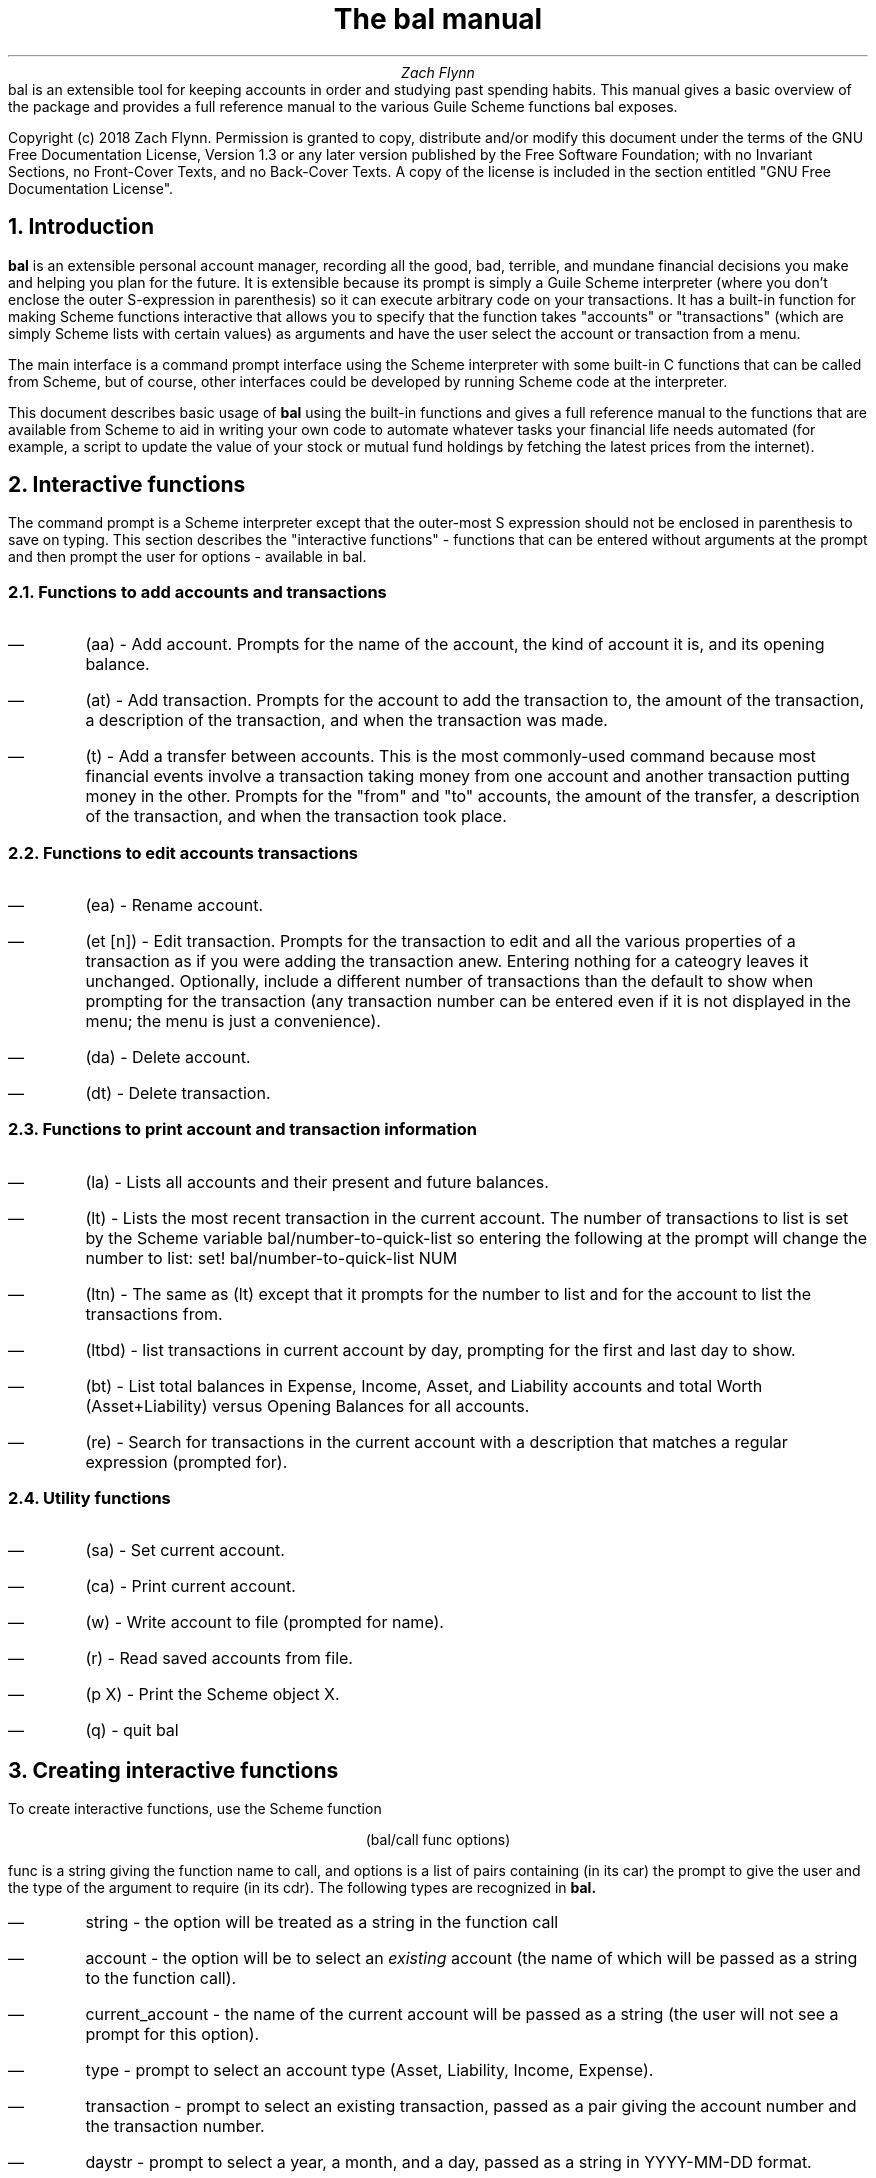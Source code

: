 .RP no
\R'PD 0.6v'
\R'PS 10000'
.ND
.TL
The
.CW bal
manual
.AU
Zach Flynn
.AB no
.CW bal
is an extensible tool for keeping accounts in order and studying past spending habits. This manual gives a basic overview of the package and provides a full reference manual to the various Guile Scheme functions
.CW bal
exposes.

Copyright (c) 2018 Zach Flynn.
Permission is granted to copy, distribute and/or modify this document
under the terms of the GNU Free Documentation License, Version 1.3
or any later version published by the Free Software Foundation;
with no Invariant Sections, no Front-Cover Texts, and no Back-Cover Texts.
A copy of the license is included in the section entitled "GNU
Free Documentation License".
.AE

.NH
Introduction
.LP
.B bal
is an extensible personal account manager, recording all the good, bad, terrible, and mundane financial decisions you make and helping you plan for the future. It is extensible because its prompt is simply a Guile Scheme interpreter (where you don't enclose the outer S-expression in parenthesis) so it can execute arbitrary code on your transactions. It has a built-in function for making Scheme functions interactive that allows you to specify that the function takes "accounts" or "transactions" (which are simply Scheme lists with certain values) as arguments and have the user select the account or transaction from a menu.
.LP
The main interface is a command prompt interface using the Scheme interpreter with some built-in C functions that can be called from Scheme, but of course, other interfaces could be developed by running Scheme code at the interpreter.
.LP
This document describes basic usage of
.B bal
using the built-in functions and gives a full reference manual to the functions that are available from Scheme to aid in writing your own code to automate whatever tasks your financial life needs automated (for example, a script to update the value of your stock or mutual fund holdings by fetching the latest prices from the internet).
.NH
Interactive functions
.LP
The command prompt is a Scheme interpreter except that the outer-most S expression should not be enclosed in parenthesis to save on typing.  This section describes the "interactive functions" - functions that can be entered without arguments at the prompt and then prompt the user for options - available in
.CW bal.
.NH 2
Functions to add accounts and transactions
.IP \(em
.CW "(aa)"
- Add account. Prompts for the name of the account, the kind of account it is, and its opening balance.
.IP \(em
.CW "(at)"
- Add transaction.  Prompts for the account to add the transaction to, the amount of the transaction, a description of the transaction, and when the transaction was made.
.IP \(em
.CW "(t)"
- Add a transfer between accounts.  This is the most commonly-used command because most financial events involve a transaction taking money from one account and another transaction putting money in the other.  Prompts for the "from" and "to" accounts, the amount of the transfer, a description of the transaction, and when the transaction took place.
.NH 2
Functions to edit accounts transactions
.IP \(em
.CW "(ea)"
- Rename account.
.IP \(em
.CW "(et [n])"
- Edit transaction.  Prompts for the transaction to edit and all the various properties of a transaction as if you were adding the transaction anew.  Entering nothing for a cateogry leaves it unchanged.  Optionally, include a different number of transactions than the default to show when prompting for the transaction (any transaction number can be entered even if it is not displayed in the menu; the menu is just a convenience).
.IP \(em
.CW "(da)"
- Delete account.
.IP \(em
.CW "(dt)"
- Delete transaction.
.NH 2
Functions to print account and transaction information
.IP \(em
.CW "(la)"
- Lists all accounts and their present and future balances.
.IP \(em
.CW "(lt)"
- Lists the most recent transaction in the current account.  The number of transactions to list is set by the Scheme variable
.CW bal/number-to-quick-list
so entering the following at the prompt will change the number to list:
.CW "set! bal/number-to-quick-list NUM"
.IP \(em
.CW "(ltn)"
- The same as
.CW "(lt)"
except that it prompts for the number to list and for the account to
list the transactions from.
.IP \(em
.CW "(ltbd)"
- list transactions in current account by day, prompting for the first
and last day to show.
.IP \(em
.CW "(bt)"
- List total balances in Expense, Income, Asset, and Liability accounts and total Worth (Asset+Liability) versus Opening Balances for all accounts.
.IP \(em
.CW "(re)"
- Search for transactions in the current account with a description that matches a regular expression (prompted for).
.NH 2
Utility functions
.IP \(em
.CW "(sa)"
- Set current account.
.IP \(em
.CW "(ca)"
- Print current account.
.IP \(em
.CW "(w)"
- Write account to file (prompted for name).
.IP \(em
.CW "(r)"
- Read saved accounts from file.
.IP \(em
.CW "(p X)"
- Print the Scheme object
.CW "X."
.IP \(em
.CW "(q)"
- quit
.CW bal
.NH
Creating interactive functions
.LP
To create interactive functions, use the Scheme function
.LP
.DS C
.ft CW
(bal/call func options)
.DE
.LP
.ad l
.CW func
is a string giving the function name to call, and
.CW options
is a list of pairs containing (in its car) the prompt to give the user and the type of the argument to require (in its cdr).  The following types are recognized in
.B bal.
.IP \(em
string - the option will be treated as a string in the function call
.IP \(em
account - the option will be to select an
.I existing
account (the name of which will be passed as a string to the function
call).
.IP \(em
current_account - the name of the current account will be passed as a string (the user will not see a prompt for this option).
.IP \(em
type - prompt to select an account type (Asset, Liability, Income, Expense).
.IP \(em
transaction - prompt to select an existing transaction, passed as a pair giving the account number and the transaction number.
.IP \(em
daystr - prompt to select a year, a month, and a day, passed as a string in YYYY-MM-DD format.
.IP \(em
day - prompt to select a year, a month, and a day, passed as a list with three integers in the following order: day, month, year.
.IP \(em
other - passed exactly as entered (the user can enter any Scheme expression and it will just be copied as an argument to the function).
.LP
.B Example.
The interactive function
.CW "(t)"
creates a transfer from one account to another account.  It is written in the following way,
.DS I
.ft CW
(define t
  (lambda ()
    (bal/call "bal/t"
              (list
               (cons "To Account" "account")
               (cons "From Account" "account")
               (cons "Amount" "real")
               (cons "Description" "string")
               (cons "Day" "daystr")))))
.DE
.CW "bal/t"
is also a Scheme function. It adds a negative transactions to the "from account" and a positive transaction to the "to account". Its source is,
.DS I
.ft CW
(define bal/t
  (lambda (to-account from-account amount desc day)
    (let ((to-type (list-ref (bal/get-account to-account) 1))
          (from-type (list-ref (bal/get-account from-account) 1)))
      (bal/at to-account amount desc day)
      (bal/at from-account (* -1 amount) desc day))))
.DE
.NH
Non-interactive functions
.LP
.IP \(em
.CW "(bal/at account amount desc day)"
- adds a transaction to an account where
.CW account
is the name of the account,
.CW amount
is the amount of the transaction,
.CW desc
is a string describing the transaction, and
.CW day
gives the day of the transaction in YYYY-MM-DD format.
.IP \(em
.CW "(bal/aa name type ob)"
- adds a new account with name
.CW name
and
.CW type
is one of ("expense", "income", "asset", "liability") and gives the type of the account and
.CW ob
gives the opening balance for the account.
.IP \(em
.CW "(bal/et (cons account_number transaction_number))"
- edits transaction located at
.CW account_number
and
.CW transaction_number
with interactive prompts for what to modify.  To programmatically modify transactions, delete and add the transaction with
.CW bal/dt
and
.CW bal/at.
.IP \(em
.CW "(bal/ea current_account_name new_name)"
- rename account from
.CW current_account_name
to
.CW new_name.
.IP \(em
.CW "(bal/da account_name)"
- delete account with name
.CW account_name.
.IP \(em
.CW "(bal/dt (cons account_number transaction_number))"
- delete transaction.


.NH
GNU Free Documentation License
.LP
                GNU Free Documentation License
                 Version 1.3, 3 November 2008


 Copyright (C) 2000, 2001, 2002, 2007, 2008 Free Software Foundation, Inc.
     <https://fsf.org/>
 Everyone is permitted to copy and distribute verbatim copies
 of this license document, but changing it is not allowed.

0. PREAMBLE

The purpose of this License is to make a manual, textbook, or other
functional and useful document "free" in the sense of freedom: to
assure everyone the effective freedom to copy and redistribute it,
with or without modifying it, either commercially or noncommercially.
Secondarily, this License preserves for the author and publisher a way
to get credit for their work, while not being considered responsible
for modifications made by others.

This License is a kind of "copyleft", which means that derivative
works of the document must themselves be free in the same sense.  It
complements the GNU General Public License, which is a copyleft
license designed for free software.

We have designed this License in order to use it for manuals for free
software, because free software needs free documentation: a free
program should come with manuals providing the same freedoms that the
software does.  But this License is not limited to software manuals;
it can be used for any textual work, regardless of subject matter or
whether it is published as a printed book.  We recommend this License
principally for works whose purpose is instruction or reference.


1. APPLICABILITY AND DEFINITIONS

This License applies to any manual or other work, in any medium, that
contains a notice placed by the copyright holder saying it can be
distributed under the terms of this License.  Such a notice grants a
world-wide, royalty-free license, unlimited in duration, to use that
work under the conditions stated herein.  The "Document", below,
refers to any such manual or work.  Any member of the public is a
licensee, and is addressed as "you".  You accept the license if you
copy, modify or distribute the work in a way requiring permission
under copyright law.

A "Modified Version" of the Document means any work containing the
Document or a portion of it, either copied verbatim, or with
modifications and/or translated into another language.

A "Secondary Section" is a named appendix or a front-matter section of
the Document that deals exclusively with the relationship of the
publishers or authors of the Document to the Document's overall
subject (or to related matters) and contains nothing that could fall
directly within that overall subject.  (Thus, if the Document is in
part a textbook of mathematics, a Secondary Section may not explain
any mathematics.)  The relationship could be a matter of historical
connection with the subject or with related matters, or of legal,
commercial, philosophical, ethical or political position regarding
them.

The "Invariant Sections" are certain Secondary Sections whose titles
are designated, as being those of Invariant Sections, in the notice
that says that the Document is released under this License.  If a
section does not fit the above definition of Secondary then it is not
allowed to be designated as Invariant.  The Document may contain zero
Invariant Sections.  If the Document does not identify any Invariant
Sections then there are none.

The "Cover Texts" are certain short passages of text that are listed,
as Front-Cover Texts or Back-Cover Texts, in the notice that says that
the Document is released under this License.  A Front-Cover Text may
be at most 5 words, and a Back-Cover Text may be at most 25 words.

A "Transparent" copy of the Document means a machine-readable copy,
represented in a format whose specification is available to the
general public, that is suitable for revising the document
straightforwardly with generic text editors or (for images composed of
pixels) generic paint programs or (for drawings) some widely available
drawing editor, and that is suitable for input to text formatters or
for automatic translation to a variety of formats suitable for input
to text formatters.  A copy made in an otherwise Transparent file
format whose markup, or absence of markup, has been arranged to thwart
or discourage subsequent modification by readers is not Transparent.
An image format is not Transparent if used for any substantial amount
of text.  A copy that is not "Transparent" is called "Opaque".

Examples of suitable formats for Transparent copies include plain
ASCII without markup, Texinfo input format, LaTeX input format, SGML
or XML using a publicly available DTD, and standard-conforming simple
HTML, PostScript or PDF designed for human modification.  Examples of
transparent image formats include PNG, XCF and JPG.  Opaque formats
include proprietary formats that can be read and edited only by
proprietary word processors, SGML or XML for which the DTD and/or
processing tools are not generally available, and the
machine-generated HTML, PostScript or PDF produced by some word
processors for output purposes only.

The "Title Page" means, for a printed book, the title page itself,
plus such following pages as are needed to hold, legibly, the material
this License requires to appear in the title page.  For works in
formats which do not have any title page as such, "Title Page" means
the text near the most prominent appearance of the work's title,
preceding the beginning of the body of the text.

The "publisher" means any person or entity that distributes copies of
the Document to the public.

A section "Entitled XYZ" means a named subunit of the Document whose
title either is precisely XYZ or contains XYZ in parentheses following
text that translates XYZ in another language.  (Here XYZ stands for a
specific section name mentioned below, such as "Acknowledgements",
"Dedications", "Endorsements", or "History".)  To "Preserve the Title"
of such a section when you modify the Document means that it remains a
section "Entitled XYZ" according to this definition.

The Document may include Warranty Disclaimers next to the notice which
states that this License applies to the Document.  These Warranty
Disclaimers are considered to be included by reference in this
License, but only as regards disclaiming warranties: any other
implication that these Warranty Disclaimers may have is void and has
no effect on the meaning of this License.

2. VERBATIM COPYING

You may copy and distribute the Document in any medium, either
commercially or noncommercially, provided that this License, the
copyright notices, and the license notice saying this License applies
to the Document are reproduced in all copies, and that you add no
other conditions whatsoever to those of this License.  You may not use
technical measures to obstruct or control the reading or further
copying of the copies you make or distribute.  However, you may accept
compensation in exchange for copies.  If you distribute a large enough
number of copies you must also follow the conditions in section 3.

You may also lend copies, under the same conditions stated above, and
you may publicly display copies.


3. COPYING IN QUANTITY

If you publish printed copies (or copies in media that commonly have
printed covers) of the Document, numbering more than 100, and the
Document's license notice requires Cover Texts, you must enclose the
copies in covers that carry, clearly and legibly, all these Cover
Texts: Front-Cover Texts on the front cover, and Back-Cover Texts on
the back cover.  Both covers must also clearly and legibly identify
you as the publisher of these copies.  The front cover must present
the full title with all words of the title equally prominent and
visible.  You may add other material on the covers in addition.
Copying with changes limited to the covers, as long as they preserve
the title of the Document and satisfy these conditions, can be treated
as verbatim copying in other respects.

If the required texts for either cover are too voluminous to fit
legibly, you should put the first ones listed (as many as fit
reasonably) on the actual cover, and continue the rest onto adjacent
pages.

If you publish or distribute Opaque copies of the Document numbering
more than 100, you must either include a machine-readable Transparent
copy along with each Opaque copy, or state in or with each Opaque copy
a computer-network location from which the general network-using
public has access to download using public-standard network protocols
a complete Transparent copy of the Document, free of added material.
If you use the latter option, you must take reasonably prudent steps,
when you begin distribution of Opaque copies in quantity, to ensure
that this Transparent copy will remain thus accessible at the stated
location until at least one year after the last time you distribute an
Opaque copy (directly or through your agents or retailers) of that
edition to the public.

It is requested, but not required, that you contact the authors of the
Document well before redistributing any large number of copies, to
give them a chance to provide you with an updated version of the
Document.


4. MODIFICATIONS

You may copy and distribute a Modified Version of the Document under
the conditions of sections 2 and 3 above, provided that you release
the Modified Version under precisely this License, with the Modified
Version filling the role of the Document, thus licensing distribution
and modification of the Modified Version to whoever possesses a copy
of it.  In addition, you must do these things in the Modified Version:

A. Use in the Title Page (and on the covers, if any) a title distinct
   from that of the Document, and from those of previous versions
   (which should, if there were any, be listed in the History section
   of the Document).  You may use the same title as a previous version
   if the original publisher of that version gives permission.
   
B. List on the Title Page, as authors, one or more persons or entities
   responsible for authorship of the modifications in the Modified
   Version, together with at least five of the principal authors of the
   Document (all of its principal authors, if it has fewer than five),
   unless they release you from this requirement.
   
C. State on the Title page the name of the publisher of the
   Modified Version, as the publisher.
   
D. Preserve all the copyright notices of the Document.

E. Add an appropriate copyright notice for your modifications
   adjacent to the other copyright notices.
   
F. Include, immediately after the copyright notices, a license notice
   giving the public permission to use the Modified Version under the
   terms of this License, in the form shown in the Addendum below.
   
G. Preserve in that license notice the full lists of Invariant Sections
   and required Cover Texts given in the Document's license notice.
   
H. Include an unaltered copy of this License.

I. Preserve the section Entitled "History", Preserve its Title, and add
   to it an item stating at least the title, year, new authors, and
   publisher of the Modified Version as given on the Title Page.  If
   there is no section Entitled "History" in the Document, create one
   stating the title, year, authors, and publisher of the Document as
   given on its Title Page, then add an item describing the Modified
   Version as stated in the previous sentence.
   
J. Preserve the network location, if any, given in the Document for
   public access to a Transparent copy of the Document, and likewise
   the network locations given in the Document for previous versions
   it was based on.  These may be placed in the "History" section.
   You may omit a network location for a work that was published at
   least four years before the Document itself, or if the original
   publisher of the version it refers to gives permission.
   
K. For any section Entitled "Acknowledgements" or "Dedications",
   Preserve the Title of the section, and preserve in the section all
   the substance and tone of each of the contributor acknowledgements
   and/or dedications given therein.
   
L. Preserve all the Invariant Sections of the Document,
   unaltered in their text and in their titles.  Section numbers
   or the equivalent are not considered part of the section titles.
   
M. Delete any section Entitled "Endorsements".  Such a section
   may not be included in the Modified Version.
   
N. Do not retitle any existing section to be Entitled "Endorsements"
   or to conflict in title with any Invariant Section.
   
O. Preserve any Warranty Disclaimers.

If the Modified Version includes new front-matter sections or
appendices that qualify as Secondary Sections and contain no material
copied from the Document, you may at your option designate some or all
of these sections as invariant.  To do this, add their titles to the
list of Invariant Sections in the Modified Version's license notice.
These titles must be distinct from any other section titles.

You may add a section Entitled "Endorsements", provided it contains
nothing but endorsements of your Modified Version by various
parties--for example, statements of peer review or that the text has
been approved by an organization as the authoritative definition of a
standard.

You may add a passage of up to five words as a Front-Cover Text, and a
passage of up to 25 words as a Back-Cover Text, to the end of the list
of Cover Texts in the Modified Version.  Only one passage of
Front-Cover Text and one of Back-Cover Text may be added by (or
through arrangements made by) any one entity.  If the Document already
includes a cover text for the same cover, previously added by you or
by arrangement made by the same entity you are acting on behalf of,
you may not add another; but you may replace the old one, on explicit
permission from the previous publisher that added the old one.

The author(s) and publisher(s) of the Document do not by this License
give permission to use their names for publicity for or to assert or
imply endorsement of any Modified Version.


5. COMBINING DOCUMENTS

You may combine the Document with other documents released under this
License, under the terms defined in section 4 above for modified
versions, provided that you include in the combination all of the
Invariant Sections of all of the original documents, unmodified, and
list them all as Invariant Sections of your combined work in its
license notice, and that you preserve all their Warranty Disclaimers.

The combined work need only contain one copy of this License, and
multiple identical Invariant Sections may be replaced with a single
copy.  If there are multiple Invariant Sections with the same name but
different contents, make the title of each such section unique by
adding at the end of it, in parentheses, the name of the original
author or publisher of that section if known, or else a unique number.
Make the same adjustment to the section titles in the list of
Invariant Sections in the license notice of the combined work.

In the combination, you must combine any sections Entitled "History"
in the various original documents, forming one section Entitled
"History"; likewise combine any sections Entitled "Acknowledgements",
and any sections Entitled "Dedications".  You must delete all sections
Entitled "Endorsements".


6. COLLECTIONS OF DOCUMENTS

You may make a collection consisting of the Document and other
documents released under this License, and replace the individual
copies of this License in the various documents with a single copy
that is included in the collection, provided that you follow the rules
of this License for verbatim copying of each of the documents in all
other respects.

You may extract a single document from such a collection, and
distribute it individually under this License, provided you insert a
copy of this License into the extracted document, and follow this
License in all other respects regarding verbatim copying of that
document.


7. AGGREGATION WITH INDEPENDENT WORKS

A compilation of the Document or its derivatives with other separate
and independent documents or works, in or on a volume of a storage or
distribution medium, is called an "aggregate" if the copyright
resulting from the compilation is not used to limit the legal rights
of the compilation's users beyond what the individual works permit.
When the Document is included in an aggregate, this License does not
apply to the other works in the aggregate which are not themselves
derivative works of the Document.

If the Cover Text requirement of section 3 is applicable to these
copies of the Document, then if the Document is less than one half of
the entire aggregate, the Document's Cover Texts may be placed on
covers that bracket the Document within the aggregate, or the
electronic equivalent of covers if the Document is in electronic form.
Otherwise they must appear on printed covers that bracket the whole
aggregate.


8. TRANSLATION

Translation is considered a kind of modification, so you may
distribute translations of the Document under the terms of section 4.
Replacing Invariant Sections with translations requires special
permission from their copyright holders, but you may include
translations of some or all Invariant Sections in addition to the
original versions of these Invariant Sections.  You may include a
translation of this License, and all the license notices in the
Document, and any Warranty Disclaimers, provided that you also include
the original English version of this License and the original versions
of those notices and disclaimers.  In case of a disagreement between
the translation and the original version of this License or a notice
or disclaimer, the original version will prevail.

If a section in the Document is Entitled "Acknowledgements",
"Dedications", or "History", the requirement (section 4) to Preserve
its Title (section 1) will typically require changing the actual
title.


9. TERMINATION

You may not copy, modify, sublicense, or distribute the Document
except as expressly provided under this License.  Any attempt
otherwise to copy, modify, sublicense, or distribute it is void, and
will automatically terminate your rights under this License.

However, if you cease all violation of this License, then your license
from a particular copyright holder is reinstated (a) provisionally,
unless and until the copyright holder explicitly and finally
terminates your license, and (b) permanently, if the copyright holder
fails to notify you of the violation by some reasonable means prior to
60 days after the cessation.

Moreover, your license from a particular copyright holder is
reinstated permanently if the copyright holder notifies you of the
violation by some reasonable means, this is the first time you have
received notice of violation of this License (for any work) from that
copyright holder, and you cure the violation prior to 30 days after
your receipt of the notice.

Termination of your rights under this section does not terminate the
licenses of parties who have received copies or rights from you under
this License.  If your rights have been terminated and not permanently
reinstated, receipt of a copy of some or all of the same material does
not give you any rights to use it.


10. FUTURE REVISIONS OF THIS LICENSE

The Free Software Foundation may publish new, revised versions of the
GNU Free Documentation License from time to time.  Such new versions
will be similar in spirit to the present version, but may differ in
detail to address new problems or concerns.  See
https://www.gnu.org/licenses/.

Each version of the License is given a distinguishing version number.
If the Document specifies that a particular numbered version of this
License "or any later version" applies to it, you have the option of
following the terms and conditions either of that specified version or
of any later version that has been published (not as a draft) by the
Free Software Foundation.  If the Document does not specify a version
number of this License, you may choose any version ever published (not
as a draft) by the Free Software Foundation.  If the Document
specifies that a proxy can decide which future versions of this
License can be used, that proxy's public statement of acceptance of a
version permanently authorizes you to choose that version for the
Document.

11. RELICENSING

"Massive Multiauthor Collaboration Site" (or "MMC Site") means any
World Wide Web server that publishes copyrightable works and also
provides prominent facilities for anybody to edit those works.  A
public wiki that anybody can edit is an example of such a server.  A
"Massive Multiauthor Collaboration" (or "MMC") contained in the site
means any set of copyrightable works thus published on the MMC site.

"CC-BY-SA" means the Creative Commons Attribution-Share Alike 3.0 
license published by Creative Commons Corporation, a not-for-profit 
corporation with a principal place of business in San Francisco, 
California, as well as future copyleft versions of that license 
published by that same organization.

"Incorporate" means to publish or republish a Document, in whole or in 
part, as part of another Document.

An MMC is "eligible for relicensing" if it is licensed under this 
License, and if all works that were first published under this License 
somewhere other than this MMC, and subsequently incorporated in whole or 
in part into the MMC, (1) had no cover texts or invariant sections, and 
(2) were thus incorporated prior to November 1, 2008.

The operator of an MMC Site may republish an MMC contained in the site
under CC-BY-SA on the same site at any time before August 1, 2009,
provided the MMC is eligible for relicensing.

